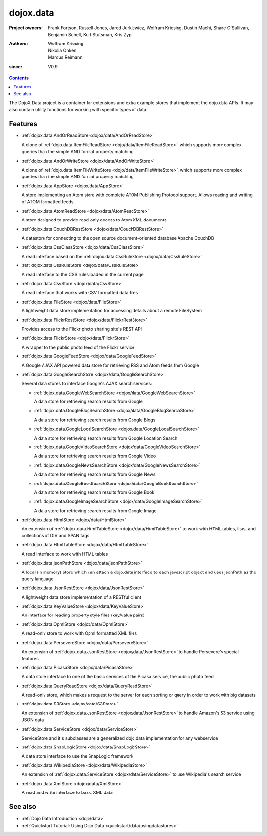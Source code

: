 .. _dojox/data:

==========
dojox.data
==========

:Project owners: Frank Fortson, Russell Jones, Jared Jurkiewicz, Wolfram Kriesing, Dustin Machi, Shane O'Sullivan, Benjamin Schell, Kurt Stutsman, Kris Zyp
:Authors: Wolfram Kriesing, Nikolia Onken, Marcus Reimann
:since: V0.9

.. contents ::
   :depth: 2

The DojoX Data project is a container for extensions and extra example stores that implement the dojo.data APIs. It may also contain utility functions for working with specific types of data.


Features
========

* :ref:`dojox.data.AndOrReadStore <dojox/data/AndOrReadStore>`

  A clone of :ref:`dojo.data.ItemFileReadStore <dojo/data/ItemFileReadStore>`, which supports more complex queries than the simple AND format property matching

* :ref:`dojox.data.AndOrWriteStore <dojox/data/AndOrWriteStore>`

  A clone of :ref:`dojo.data.ItemFileWriteStore <dojo/data/ItemFileWriteStore>`, which supports more complex queries than the simple AND format property matching

* :ref:`dojox.data.AppStore <dojox/data/AppStore>`

  A store implementing an Atom store with complete ATOM Publishing Protocol support. Allows reading and writing of ATOM formatted feeds.

* :ref:`dojox.data.AtomReadStore <dojox/data/AtomReadStore>`

  A store designed to provide read-only access to Atom XML documents

* :ref:`dojox.data.CouchDBRestStore <dojox/data/CouchDBRestStore>`

  A datastore for connecting to the open source document-oriented database Apache CouchDB

* :ref:`dojox.data.CssClassStore <dojox/data/CssClassStore>`

  A read interface based on the :ref:`dojox.data.CssRuleStore <dojox/data/CssRuleStore>`

* :ref:`dojox.data.CssRuleStore <dojox/data/CssRuleStore>`

  A read interface to the CSS rules loaded in the current page

* :ref:`dojox.data.CsvStore <dojox/data/CsvStore>`

  A read interface that works with CSV formatted data files

* :ref:`dojox.data.FileStore <dojox/data/FileStore>`

  A lightweight data store implementation for accessing details about a remote FileSystem

* :ref:`dojox.data.FlickrRestStore <dojox/data/FlickrRestStore>`

  Provides access to the Flickr photo sharing site's REST API

* :ref:`dojox.data.FlickrStore <dojox/data/FlickrStore>`

  A wrapper to the public photo feed of the Flickr service

* :ref:`dojox.data.GoogleFeedStore <dojox/data/GoogleFeedStore>`

  A Google AJAX API powered data store for retrieving RSS and Atom feeds from Google

* :ref:`dojox.data.GoogleSearchStore <dojox/data/GoogleSearchStore>`

  Several data stores to interface Google's AJAX search services:

  * :ref:`dojox.data.GoogleWebSearchStore <dojox/data/GoogleWebSearchStore>`

    A data store for retrieving search results from Google

  * :ref:`dojox.data.GoogleBlogSearchStore <dojox/data/GoogleBlogSearchStore>`

    A data store for retrieving search results from Google Blogs

  * :ref:`dojox.data.GoogleLocalSearchStore <dojox/data/GoogleLocalSearchStore>`

    A data store for retrieving search results from Google Location Search

  * :ref:`dojox.data.GoogleVideoSearchStore <dojox/data/GoogleVideoSearchStore>`

    A data store for retrieving search results from Google Video

  * :ref:`dojox.data.GoogleNewsSearchStore <dojox/data/GoogleNewsSearchStore>`

    A data store for retrieving search results from Google News

  * :ref:`dojox.data.GoogleBookSearchStore <dojox/data/GoogleBookSearchStore>`

    A data store for retrieving search results from Google Book

  * :ref:`dojox.data.GoogleImageSearchStore <dojox/data/GoogleImageSearchStore>`

    A data store for retrieving search results from Google Image

* :ref:`dojox.data.HtmlStore <dojox/data/HtmlStore>`

  An extension of :ref:`dojox.data.HtmlTableStore <dojox/data/HtmlTableStore>` to work with HTML tables, lists, and collections of DIV and SPAN tags

* :ref:`dojox.data.HtmlTableStore <dojox/data/HtmlTableStore>`

  A read interface to work with HTML tables

* :ref:`dojox.data.jsonPathStore <dojox/data/jsonPathStore>`

  A local (in memory) store which can attach a dojo.data interface to each javascript object and uses jsonPath as the query language

* :ref:`dojox.data.JsonRestStore <dojox/data/JsonRestStore>`

  A lightweight data store implementation of a RESTful client

* :ref:`dojox.data.KeyValueStore <dojox/data/KeyValueStore>`

  An interface for reading property style files (key/value pairs)

* :ref:`dojox.data.OpmlStore <dojox/data/OpmlStore>`

  A read-only store to work with Opml formatted XML files

* :ref:`dojox.data.PersevereStore <dojox/data/PersevereStore>`

  An extension of :ref:`dojox.data.JsonRestStore <dojox/data/JsonRestStore>` to handle Persevere's special features

* :ref:`dojox.data.PicasaStore <dojox/data/PicasaStore>`

  A data store interface to one of the basic services of the Picasa service, the public photo feed

* :ref:`dojox.data.QueryReadStore <dojox/data/QueryReadStore>`

  A read-only store, which makes a request to the server for each sorting or query in order to work with big datasets

* :ref:`dojox.data.S3Store <dojox/data/S3Store>`

  An extension of :ref:`dojox.data.JsonRestStore <dojox/data/JsonRestStore>` to handle Amazon's S3 service using JSON data

* :ref:`dojox.data.ServiceStore <dojox/data/ServiceStore>`

  ServiceStore and it's subclasses are a generalized dojo.data implementation for any webservice

* :ref:`dojox.data.SnapLogicStore <dojox/data/SnapLogicStore>`

  A data store interface to use the SnapLogic framework

* :ref:`dojox.data.WikipediaStore <dojox/data/WikipediaStore>`

  An extension of :ref:`dojox.data.ServiceStore <dojox/data/ServiceStore>` to use Wikipedia's search service

* :ref:`dojox.data.XmlStore <dojox/data/XmlStore>`

  A read and write interface to basic XML data


See also
========

* :ref:`Dojo Data Introduction <dojo/data>`
* :ref:`Quickstart Tutorial: Using Dojo Data <quickstart/data/usingdatastores>`
